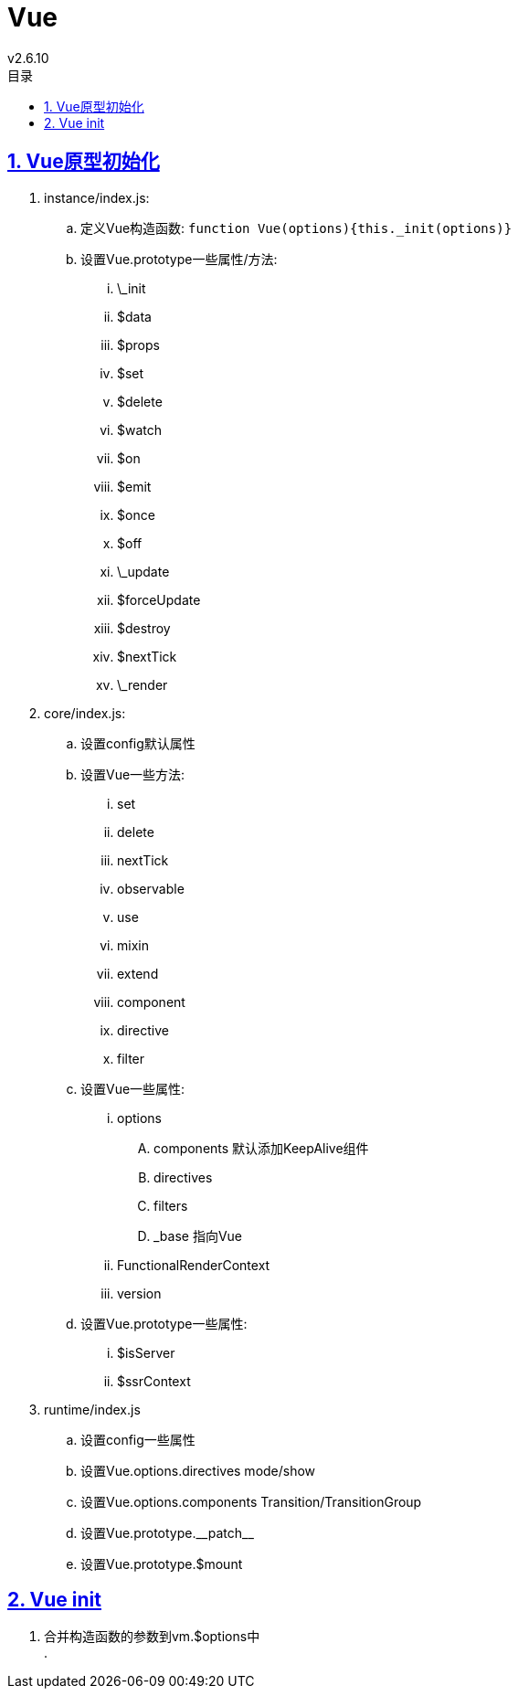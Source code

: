 = Vue
v2.6.10
:icons: font
:source-highlighter: highlightjs
:highlightjs-theme: idea
:hardbreaks:
:sectlinks:
:sectnums:
:stem:
:toc: left
:toclevels: 3
:toc-title: 目录
:tabsize: 4
:docinfo: shared

== Vue原型初始化

. instance/index.js:
.. 定义Vue构造函数: `function Vue(options){this._init(options)}`
.. 设置Vue.prototype一些属性/方法:
... \_init
... $data
... $props
... $set
... $delete
... $watch
... $on
... $emit
... $once
... $off
... \_update
... $forceUpdate
... $destroy
... $nextTick
... \_render
. core/index.js:
.. 设置config默认属性
.. 设置Vue一些方法:
... set
... delete
... nextTick
... observable
... use
... mixin
... extend
... component
... directive
... filter
.. 设置Vue一些属性:
... options
.... components 默认添加KeepAlive组件
.... directives
.... filters
.... _base 指向Vue
... FunctionalRenderContext
... version
.. 设置Vue.prototype一些属性:
... $isServer
... $ssrContext
. runtime/index.js
.. 设置config一些属性
.. 设置Vue.options.directives mode/show
.. 设置Vue.options.components Transition/TransitionGroup
.. 设置Vue.prototype.\\__patch__
.. 设置Vue.prototype.$mount

== Vue init

. 合并构造函数的参数到vm.$options中
.
